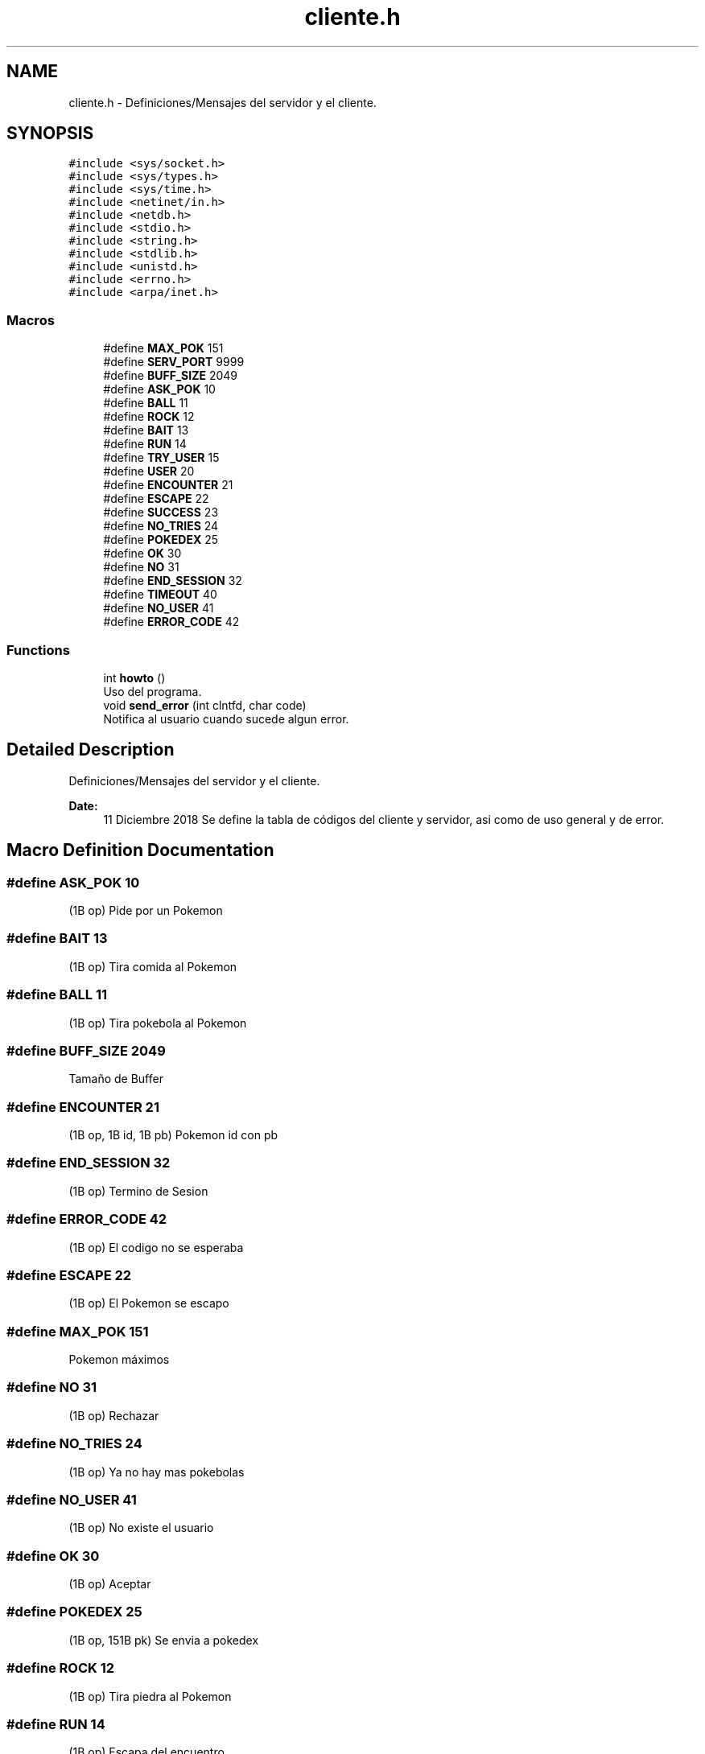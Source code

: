 .TH "cliente.h" 3 "Mon Dec 17 2018" "Proyecto II - Cliente" \" -*- nroff -*-
.ad l
.nh
.SH NAME
cliente.h \- Definiciones/Mensajes del servidor y el cliente\&.  

.SH SYNOPSIS
.br
.PP
\fC#include <sys/socket\&.h>\fP
.br
\fC#include <sys/types\&.h>\fP
.br
\fC#include <sys/time\&.h>\fP
.br
\fC#include <netinet/in\&.h>\fP
.br
\fC#include <netdb\&.h>\fP
.br
\fC#include <stdio\&.h>\fP
.br
\fC#include <string\&.h>\fP
.br
\fC#include <stdlib\&.h>\fP
.br
\fC#include <unistd\&.h>\fP
.br
\fC#include <errno\&.h>\fP
.br
\fC#include <arpa/inet\&.h>\fP
.br

.SS "Macros"

.in +1c
.ti -1c
.RI "#define \fBMAX_POK\fP   151"
.br
.ti -1c
.RI "#define \fBSERV_PORT\fP   9999"
.br
.ti -1c
.RI "#define \fBBUFF_SIZE\fP   2049"
.br
.ti -1c
.RI "#define \fBASK_POK\fP   10"
.br
.ti -1c
.RI "#define \fBBALL\fP   11"
.br
.ti -1c
.RI "#define \fBROCK\fP   12"
.br
.ti -1c
.RI "#define \fBBAIT\fP   13"
.br
.ti -1c
.RI "#define \fBRUN\fP   14"
.br
.ti -1c
.RI "#define \fBTRY_USER\fP   15"
.br
.ti -1c
.RI "#define \fBUSER\fP   20"
.br
.ti -1c
.RI "#define \fBENCOUNTER\fP   21"
.br
.ti -1c
.RI "#define \fBESCAPE\fP   22"
.br
.ti -1c
.RI "#define \fBSUCCESS\fP   23"
.br
.ti -1c
.RI "#define \fBNO_TRIES\fP   24"
.br
.ti -1c
.RI "#define \fBPOKEDEX\fP   25"
.br
.ti -1c
.RI "#define \fBOK\fP   30"
.br
.ti -1c
.RI "#define \fBNO\fP   31"
.br
.ti -1c
.RI "#define \fBEND_SESSION\fP   32"
.br
.ti -1c
.RI "#define \fBTIMEOUT\fP   40"
.br
.ti -1c
.RI "#define \fBNO_USER\fP   41"
.br
.ti -1c
.RI "#define \fBERROR_CODE\fP   42"
.br
.in -1c
.SS "Functions"

.in +1c
.ti -1c
.RI "int \fBhowto\fP ()"
.br
.RI "Uso del programa\&. "
.ti -1c
.RI "void \fBsend_error\fP (int clntfd, char code)"
.br
.RI "Notifica al usuario cuando sucede algun error\&. "
.in -1c
.SH "Detailed Description"
.PP 
Definiciones/Mensajes del servidor y el cliente\&. 


.PP
\fBDate:\fP
.RS 4
11 Diciembre 2018 Se define la tabla de códigos del cliente y servidor, asi como de uso general y de error\&. 
.RE
.PP

.SH "Macro Definition Documentation"
.PP 
.SS "#define ASK_POK   10"
(1B op) Pide por un Pokemon 
.SS "#define BAIT   13"
(1B op) Tira comida al Pokemon 
.SS "#define BALL   11"
(1B op) Tira pokebola al Pokemon 
.SS "#define BUFF_SIZE   2049"
Tamaño de Buffer 
.SS "#define ENCOUNTER   21"
(1B op, 1B id, 1B pb) Pokemon id con pb 
.SS "#define END_SESSION   32"
(1B op) Termino de Sesion 
.SS "#define ERROR_CODE   42"
(1B op) El codigo no se esperaba 
.SS "#define ESCAPE   22"
(1B op) El Pokemon se escapo 
.SS "#define MAX_POK   151"
Pokemon máximos 
.SS "#define NO   31"
(1B op) Rechazar 
.SS "#define NO_TRIES   24"
(1B op) Ya no hay mas pokebolas 
.SS "#define NO_USER   41"
(1B op) No existe el usuario 
.SS "#define OK   30"
(1B op) Aceptar 
.SS "#define POKEDEX   25"
(1B op, 151B pk) Se envia a pokedex 
.SS "#define ROCK   12"
(1B op) Tira piedra al Pokemon 
.SS "#define RUN   14"
(1B op) Escapa del encuentro 
.SS "#define SERV_PORT   9999"
Puerto para conexion 
.SS "#define SUCCESS   23"
(1B op) El Pokemon se atrapo 
.SS "#define TIMEOUT   40"
(1B op) Hubo un timeout 
.SS "#define TRY_USER   15"
(1B op,nB us) Conectar con el usuario us 
.SS "#define USER   20"
(1B op) Si existe el usuario 
.SH "Function Documentation"
.PP 
.SS "int howto ()"

.PP
Uso del programa\&. 
.PP
\fBReturns:\fP
.RS 4
\&.\&.\&.
.RE
.PP
Imprime el uso del programa en caso de ser necesario 
.SS "void send_error (int clntfd, char code)"

.PP
Notifica al usuario cuando sucede algun error\&. 
.PP
\fBParameters:\fP
.RS 4
\fIsockfd\fP Descriptor de Archivo 
.br
\fIcode\fP Codigo de error 
.RE
.PP
\fBReturns:\fP
.RS 4
Void 
.RE
.PP

.SH "Author"
.PP 
Generated automatically by Doxygen for Proyecto II - Cliente from the source code\&.
